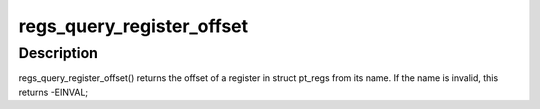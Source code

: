 .. -*- coding: utf-8; mode: rst -*-
.. src-file: tools/perf/arch/x86/util/dwarf-regs.c

.. _`regs_query_register_offset`:

regs_query_register_offset
==========================

.. c:function:: int regs_query_register_offset(const char *name)

    query register offset from its name

    :param const char \*name:
        the name of a register

.. _`regs_query_register_offset.description`:

Description
-----------

regs_query_register_offset() returns the offset of a register in struct
pt_regs from its name. If the name is invalid, this returns -EINVAL;

.. This file was automatic generated / don't edit.

